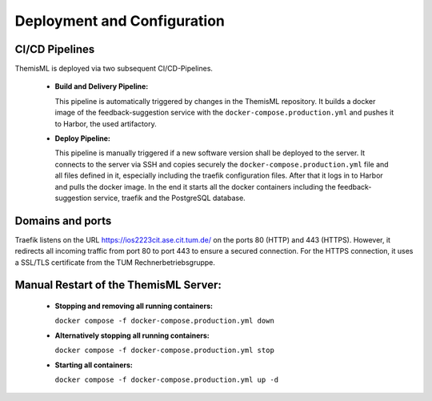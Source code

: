 .. _themisml-deployment:

Deployment and Configuration
===========================================

.. Describe the steps an system administrator needs to take to install your system on the infrastructure described in the section above. If necessary explain any parameters like domains, IP addresses, ports, etc. within your system that need to be configured. This does not include details about the configuration of your infrastructure, which should already be described in the previous section.

~~~~~~~~~~~~~~~~
CI/CD Pipelines
~~~~~~~~~~~~~~~~

ThemisML is deployed via two subsequent CI/CD-Pipelines.

  * **Build and Delivery Pipeline:**

    This pipeline is automatically triggered by changes in the ThemisML repository. It builds a docker image of the 
    feedback-suggestion service with the ``docker-compose.production.yml`` and pushes it to Harbor, the used artifactory.

  * **Deploy Pipeline:**

    This pipeline is manually triggered if a new software version shall be deployed to the server. It connects to the server 
    via SSH and copies securely the ``docker-compose.production.yml`` file and all files defined in it, especially including 
    the traefik configuration files. After that it logs in to Harbor and pulls the docker image. In the end it starts all the 
    docker containers including the feedback-suggestion service, traefik and the PostgreSQL database.

~~~~~~~~~~~~~~~~~~
Domains and ports
~~~~~~~~~~~~~~~~~~

Traefik listens on the URL `https://ios2223cit.ase.cit.tum.de/ <https://ios2223cit.ase.cit.tum.de/>`_ on the ports 80 (HTTP) and 443 (HTTPS). However, it
redirects all incoming traffic from port 80 to port 443 to ensure a secured connection. For the HTTPS connection, it
uses a SSL/TLS certificate from the TUM Rechnerbetriebsgruppe.

~~~~~~~~~~~~~~~~~~~~~~~~~~~~~~~~~~~~~~~
Manual Restart of the ThemisML Server:
~~~~~~~~~~~~~~~~~~~~~~~~~~~~~~~~~~~~~~~

  * **Stopping and removing all running containers:**
  
    ``docker compose -f docker-compose.production.yml down``

  * **Alternatively stopping all running containers:**
    
    ``docker compose -f docker-compose.production.yml stop``

  * **Starting all containers:**
    
    ``docker compose -f docker-compose.production.yml up -d``
